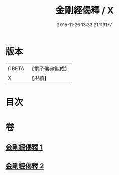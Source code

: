 #+TITLE: 金剛經偈釋 / X
#+DATE: 2015-11-26 13:33:21.119177
* 版本
 |     CBETA|【電子佛典集成】|
 |         X|【卍續】    |

* 目次
* 卷
** [[file:KR6c0060_001.txt][金剛經偈釋 1]]
** [[file:KR6c0060_002.txt][金剛經偈釋 2]]
